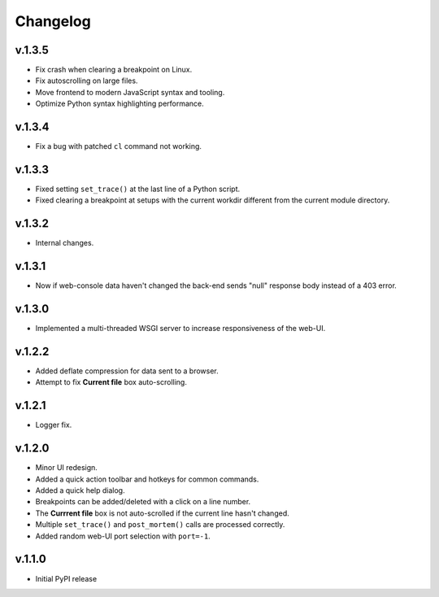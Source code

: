 Changelog
#########

v.1.3.5
=======

* Fix crash when clearing a breakpoint on Linux.
* Fix autoscrolling on large files.
* Move frontend to modern JavaScript syntax and tooling.
* Optimize Python syntax highlighting performance.

v.1.3.4
=======

* Fix a bug with patched ``cl`` command not working.

v.1.3.3
=======

* Fixed setting ``set_trace()`` at the last line of a Python script.
* Fixed clearing a breakpoint at setups with the current workdir different
  from the current module directory.

v.1.3.2
=======

* Internal changes.

v.1.3.1
=======

* Now if web-console data haven't changed
  the back-end sends "null" response body instead of a 403 error.

v.1.3.0
=======

* Implemented a multi-threaded WSGI server to increase responsiveness of the web-UI.

v.1.2.2
=======

* Added deflate compression for data sent to a browser.
* Attempt to fix **Current file** box auto-scrolling.

v.1.2.1
=======

* Logger fix.

v.1.2.0
=======

* Minor UI redesign.
* Added a quick action toolbar and hotkeys for common commands.
* Added a quick help dialog.
* Breakpoints can be added/deleted with a click on a line number.
* The **Currrent file** box is not auto-scrolled if the current line hasn't changed.
* Multiple ``set_trace()`` and ``post_mortem()`` calls are processed correctly.
* Added random web-UI port selection with ``port=-1``.

v.1.1.0
=======

* Initial PyPI release
